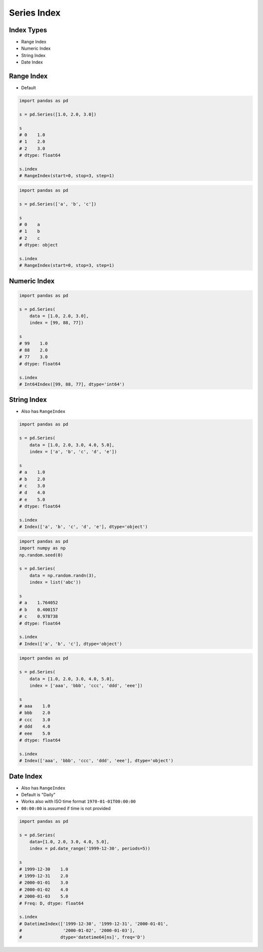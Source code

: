 ************
Series Index
************


Index Types
===========
* Range Index
* Numeric Index
* String Index
* Date Index


Range Index
===========
* Default

.. code-block:: python

    import pandas as pd

    s = pd.Series([1.0, 2.0, 3.0])

    s
    # 0    1.0
    # 1    2.0
    # 2    3.0
    # dtype: float64

    s.index
    # RangeIndex(start=0, stop=3, step=1)

.. code-block:: python

    import pandas as pd

    s = pd.Series(['a', 'b', 'c'])

    s
    # 0    a
    # 1    b
    # 2    c
    # dtype: object

    s.index
    # RangeIndex(start=0, stop=3, step=1)


Numeric Index
=============
.. code-block:: python

    import pandas as pd

    s = pd.Series(
        data = [1.0, 2.0, 3.0],
        index = [99, 88, 77])

    s
    # 99    1.0
    # 88    2.0
    # 77    3.0
    # dtype: float64

    s.index
    # Int64Index([99, 88, 77], dtype='int64')


String Index
============
* Also has ``RangeIndex``

.. code-block:: python

    import pandas as pd

    s = pd.Series(
        data = [1.0, 2.0, 3.0, 4.0, 5.0],
        index = ['a', 'b', 'c', 'd', 'e'])

    s
    # a    1.0
    # b    2.0
    # c    3.0
    # d    4.0
    # e    5.0
    # dtype: float64

    s.index
    # Index(['a', 'b', 'c', 'd', 'e'], dtype='object')

.. code-block:: python

    import pandas as pd
    import numpy as np
    np.random.seed(0)

    s = pd.Series(
        data = np.random.randn(3),
        index = list('abc'))

    s
    # a    1.764052
    # b    0.400157
    # c    0.978738
    # dtype: float64

    s.index
    # Index(['a', 'b', 'c'], dtype='object')

.. code-block:: python

    import pandas as pd

    s = pd.Series(
        data = [1.0, 2.0, 3.0, 4.0, 5.0],
        index = ['aaa', 'bbb', 'ccc', 'ddd', 'eee'])

    s
    # aaa    1.0
    # bbb    2.0
    # ccc    3.0
    # ddd    4.0
    # eee    5.0
    # dtype: float64

    s.index
    # Index(['aaa', 'bbb', 'ccc', 'ddd', 'eee'], dtype='object')


Date Index
==========
* Also has ``RangeIndex``
* Default is "Daily"
* Works also with ISO time format ``1970-01-01T00:00:00``
* ``00:00:00`` is assumed if time is not provided

.. code-block:: python

    import pandas as pd

    s = pd.Series(
        data=[1.0, 2.0, 3.0, 4.0, 5.0],
        index = pd.date_range('1999-12-30', periods=5))

    s
    # 1999-12-30    1.0
    # 1999-12-31    2.0
    # 2000-01-01    3.0
    # 2000-01-02    4.0
    # 2000-01-03    5.0
    # Freq: D, dtype: float64

    s.index
    # DatetimeIndex(['1999-12-30', '1999-12-31', '2000-01-01',
    #                '2000-01-02', '2000-01-03'],
    #               dtype='datetime64[ns]', freq='D')

.. code-block:: python
    :caption: Every year

    import pandas as pd

    s = pd.Series(
        data=[1.0, 2.0, 3.0, 4.0, 5.0],
        index = pd.date_range('1999-12-30', periods=5, freq='Y'))

    s
    # 1999-12-31    1.0
    # 2000-12-31    2.0
    # 2001-12-31    3.0
    # 2002-12-31    4.0
    # 2003-12-31    5.0
    # Freq: A-DEC, dtype: float64

    s.index
    # DatetimeIndex(['1999-12-31', '2000-12-31', '2001-12-31',
    #                '2002-12-31', '2003-12-31'],
    #               dtype='datetime64[ns]', freq='A-DEC')

.. code-block:: python
    :caption: Every quarter

    import pandas as pd

    s = pd.Series(
        data=[1.0, 2.0, 3.0, 4.0, 5.0],
        index=pd.date_range('1999-12-30', periods=5, freq='Q'))

    s
    # 1999-12-31    1.0
    # 2000-03-31    2.0
    # 2000-06-30    3.0
    # 2000-09-30    4.0
    # 2000-12-31    5.0
    # Freq: Q-DEC, dtype: float64

    s.index
    # DatetimeIndex(['1999-12-31', '2000-03-31', '2000-06-30',
    #                '2000-09-30', '2000-12-31'],
    #               dtype='datetime64[ns]', freq='Q-DEC')

.. code-block:: python
    :caption: Every month

    import pandas as pd

    s = pd.Series(
        data=[1.0, 2.0, 3.0, 4.0, 5.0],
        index = pd.date_range('1999-12-30', periods=5, freq='M'))

    s
    # 1999-12-31    1.0
    # 2000-01-31    2.0
    # 2000-02-29    3.0
    # 2000-03-31    4.0
    # 2000-04-30    5.0
    # Freq: M, dtype: float64

    s.index
    # DatetimeIndex(['1999-12-31', '2000-01-31', '2000-02-29',
    #                '2000-03-31', '2000-04-30'],
    #               dtype='datetime64[ns]', freq='M')

.. code-block:: python
    :caption: Every day

    import pandas as pd

    s = pd.Series(
        data=[1.0, 2.0, 3.0, 4.0, 5.0],
        index = pd.date_range('1999-12-30', periods=5, freq='D'))

    s
    # 1999-12-30    1.0
    # 1999-12-31    2.0
    # 2000-01-01    3.0
    # 2000-01-02    4.0
    # 2000-01-03    5.0
    # Freq: D, dtype: float64

    s.index
    # DatetimeIndex(['1999-12-30', '1999-12-31', '2000-01-01',
    #                '2000-01-02', '2000-01-03'],
    #               dtype='datetime64[ns]', freq='D')

.. code-block:: python
    :caption: Every two days

    import pandas as pd

    s = pd.Series(
        data=[1.0, 2.0, 3.0, 4.0, 5.0],
        index = pd.date_range('1999-12-30', periods=5, freq='2D'))

    s
    # 1999-12-30    1.0
    # 2000-01-01    2.0
    # 2000-01-03    3.0
    # 2000-01-05    4.0
    # 2000-01-07    5.0
    # Freq: 2D, dtype: float64

    s.index
    # DatetimeIndex(['1999-12-30', '2000-01-01', '2000-01-03',
    #                '2000-01-05', '2000-01-07'],
    #               dtype='datetime64[ns]', freq='2D')

.. code-block:: python
    :caption: Every hour

    import pandas as pd

    s = pd.Series(
        data=[1.0, 2.0, 3.0, 4.0, 5.0],
        index = pd.date_range('1999-12-30', periods=5, freq='H'))

    s
    # 1999-12-30 00:00:00    1.0
    # 1999-12-30 01:00:00    2.0
    # 1999-12-30 02:00:00    3.0
    # 1999-12-30 03:00:00    4.0
    # 1999-12-30 04:00:00    5.0
    # Freq: H, dtype: float64

    s.index
    # DatetimeIndex(['1999-12-30 00:00:00', '1999-12-30 01:00:00',
    #                '1999-12-30 02:00:00', '1999-12-30 03:00:00',
    #                '1999-12-30 04:00:00'],
    #               dtype='datetime64[ns]', freq='H')

.. code-block:: python
    :caption: Every minute

    import pandas as pd

    s = pd.Series(
        data=[1.0, 2.0, 3.0, 4.0, 5.0],
        index = pd.date_range('1999-12-30', periods=5, freq='T'))

    s
    # 1999-12-30 00:00:00    1.0
    # 1999-12-30 00:01:00    2.0
    # 1999-12-30 00:02:00    3.0
    # 1999-12-30 00:03:00    4.0
    # 1999-12-30 00:04:00    5.0
    # Freq: T, dtype: float64

    s.index
    # DatetimeIndex(['1999-12-30 00:00:00', '1999-12-30 00:01:00',
    #                '1999-12-30 00:02:00', '1999-12-30 00:03:00',
    #                '1999-12-30 00:04:00'],
    #               dtype='datetime64[ns]', freq='T')

.. code-block:: python
    :caption: Every second

    import pandas as pd

    s = pd.Series(
        data=[1.0, 2.0, 3.0, 4.0, 5.0],
        index = pd.date_range('1999-12-30', periods=5, freq='S'))

    s
    # 1999-12-30 00:00:00    1.0
    # 1999-12-30 00:00:01    2.0
    # 1999-12-30 00:00:02    3.0
    # 1999-12-30 00:00:03    4.0
    # 1999-12-30 00:00:04    5.0
    # Freq: S, dtype: float64

    s.index
    # DatetimeIndex(['1999-12-30 00:00:00', '1999-12-30 00:00:01',
    #                '1999-12-30 00:00:02', '1999-12-30 00:00:03',
    #                '1999-12-30 00:00:04'],
    #               dtype='datetime64[ns]', freq='S')

.. code-block:: python
    :caption: Every business day. More in :ref:`Date and Time Frequency` and :ref:`Date and Time Calendar`

    import pandas as pd

    s = pd.Series(
        data=[1.0, 2.0, 3.0, 4.0, 5.0],
        index=pd.date_range('1999-12-30', periods=5, freq='B'))

    s
    # 1999-12-30    1.0
    # 1999-12-31    2.0
    # 2000-01-03    3.0
    # 2000-01-04    4.0
    # 2000-01-05    5.0
    # Freq: B, dtype: float64

    s.index
    # DatetimeIndex(['1999-12-30', '1999-12-31', '2000-01-03',
    #                '2000-01-04', '2000-01-05'],
    #               dtype='datetime64[ns]', freq='B')
